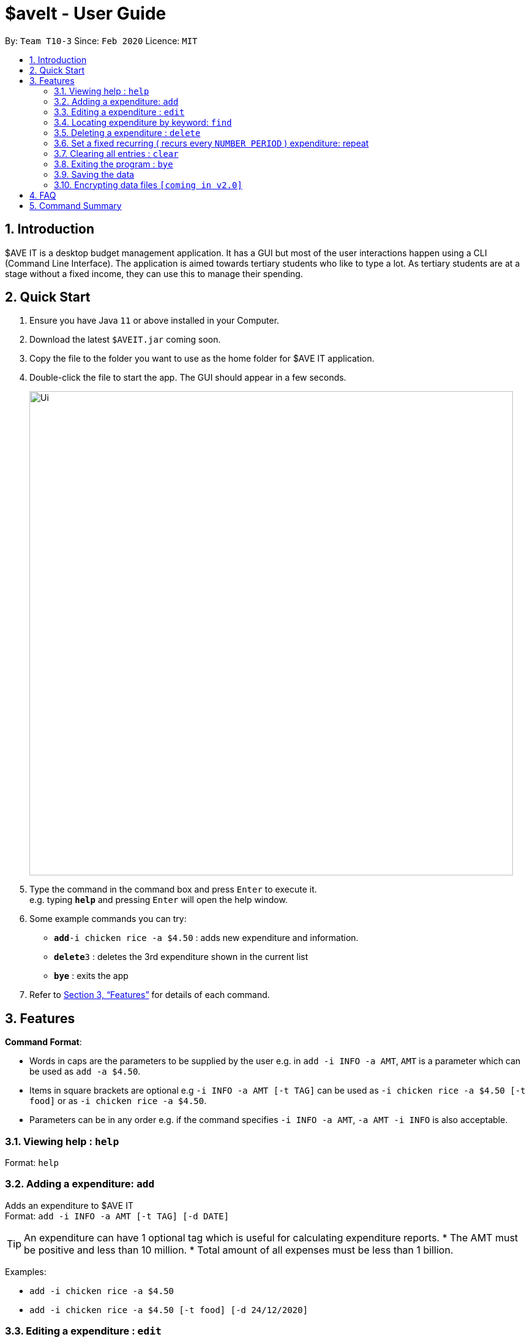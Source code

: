 = $aveIt - User Guide
:site-section: UserGuide
:toc:
:toc-title:
:toc-placement: preamble
:sectnums:
:imagesDir: images
:stylesDir: stylesheets
:xrefstyle: full
:experimental:
ifdef::env-github[]
:tip-caption: :bulb:
:note-caption: :information_source:
endif::[]
:repoURL: https://github.com/se-edu/addressbook-level3

By: `Team T10-3`      Since: `Feb 2020`      Licence: `MIT`

== Introduction
$AVE IT is a desktop budget management application. It has a GUI but most of the user interactions happen using a CLI (Command Line Interface).
The application is aimed towards tertiary students who like to type a lot.
As tertiary students are at a stage without a fixed income, they can use this to manage their spending.

== Quick Start

.  Ensure you have Java `11` or above installed in your Computer.
.  Download the latest `$AVEIT.jar` coming soon.
.  Copy the file to the folder you want to use as the home folder for $AVE IT application.
.  Double-click the file to start the app. The GUI should appear in a few seconds.
+
image::Ui.png[width="790"]
+
.  Type the command in the command box and press kbd:[Enter] to execute it. +
e.g. typing *`help`* and pressing kbd:[Enter] will open the help window.
.  Some example commands you can try:


* **`add`**`-i chicken rice -a $4.50` : adds new expenditure and information.
* **`delete`**`3` : deletes the 3rd expenditure shown in the current list
* *`bye`* : exits the app

.  Refer to <<Features>> for details of each command.

[[Features]]
== Features

====
*Command Format*:

* Words in caps are the parameters to be supplied by the user e.g. in `add -i INFO -a AMT`, `AMT` is a parameter which can be used as `add -a $4.50`. +
* Items in square brackets are optional e.g `-i INFO -a AMT [-t TAG]` can be used as `-i chicken rice -a $4.50 [-t food]` or as `-i chicken rice -a $4.50`. +
* Parameters can be in any order e.g. if the command specifies `-i INFO -a AMT`, `-a AMT -i INFO` is also acceptable.

====

=== Viewing help : `help`

Format: `help`

=== Adding a expenditure: `add`

Adds an expenditure to $AVE IT +
Format: `add -i INFO -a AMT  [-t TAG] [-d DATE]`

[TIP]
An expenditure can have 1 optional tag which is useful for calculating expenditure reports.
* The AMT must be positive and less than 10 million.
* Total amount of all expenses must be less than 1 billion.


Examples:

* `add -i chicken rice -a $4.50`
* `add -i chicken rice -a $4.50 [-t food] [-d 24/12/2020]`

=== Editing a expenditure : `edit`

Edits an existing expenditure in $AVE IT. +
Format: `edit ID [-i INFO] [-a AMT]  [-t TAG] [-d DATE]`

****
* Edits the expenditure with the specified `ID`. The ID refers to the identification number assigned to each spending.
* At least one of the optional fields must be provided.
* Existing values will be updated to the input values.
****

Examples:

* `edit 1 -i veg rice` +
Edits the info of expenditure with ID 1 to veg rice.
* `edit 2 -t` +
Clears tag of expenditure with ID.

=== Locating expenditure by keyword: `find`

Find expenditures which contain the keyword. +
Format: `find -k KEYWORD`

****
* The search is case insensitive. e.g `chickens` will match `Chickens`
* The order of the keywords does not matter. e.g. `Chicken Rice` will match `Rice Chicken`
* Only full words will be matched e.g. `Chicken` will not match `Chickens`
* Expenditures matching at least one keyword will be returned (i.e. `OR` search). e.g. `Chicken Rice` will return `Fried Chicken`, `Steam Chicken`
****

Examples:

* `find rice` +
Returns `Chicken rice` and `Veg Rice`
* `find Spicy Chicken Rice` +
Returns any expenditures having names `Spicy`, `Chicken`, or `Rice`

// tag::delete[]
=== Deleting a expenditure : `delete`

Deletes the specified expenditure from $AVE IT. +
Format: `delete ID`

****
* Deletes the expenditure at the specified `ID`.
* The ID refers to the unique identification number assigned to the spending.
****

Examples:

`delete 2` +
Deletes the expenditure with ID 2. +
* `find Chicky rice` +
delete 1` +
Deletes the expenditure with ID 1 if it is in the results of the `find` command.
// end::delete[]

=== Set a fixed recurring ( recurs every `NUMBER PERIOD` )  expenditure: repeat

Sets an expenditure that will automatically be added every interval which expires at specified date. +
Format: `rep -i INFO -a AMT [-t TAG] [-d DATE] [-interval Number DAY/WEEK/MONTH] [-e EXPIRE_DATE]`

****
* The default interval is set to `monthly`.
* The AMT must be positive and less than 10 million.
****
=== Clearing all entries : `clear`

Clears all entries from $AVE IT . Once cleared, entries cannot be recovered. +
Format: `clear`

=== Exiting the program : `bye`

Exits the program. +
Format: `bye`

=== Saving the data

$AVE IT data is stored in the hard disk automatically after any command that changes the data. +
There is no need to save manually.

// tag::dataencryption[]
=== Encrypting data files `[coming in v2.0]`

_{explain how the user can enable/disable data encryption}_
// end::dataencryption[]

== FAQ

*Q*: How do I transfer my data to another Computer? +
*A*: Install the app in the other computer and overwrite the empty data file it creates with the file that contains the data of your previous $AVE IT folder.

== Command Summary

* *Add* `add -i INFO -a AMT   [-t TAG] [-d DATE].` +
e.g.  `add -i chicken rice -a $4.50 [-t food] [-d 24/12/2020]`
* *Clear* : `clear`
* *Delete* : `delete INDEX` +
e.g. `delete 3`
* *Edit* : `edit ID [-i INFO] [-a AMT]  [-t TAG] [-d DATE]` +
e.g. `edit 2 [-i veg rice] [-a $4.00] [-t] [-d 20/12/2020]`
* *Find* : `find -k KEYWORD` +
e.g. `find James Jake`
* *Help* : `help`
